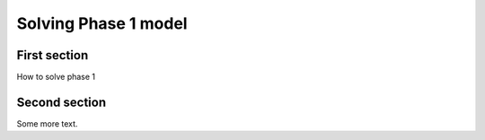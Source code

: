===============================================
Solving Phase 1 model
===============================================

First section
=======================================

How to solve phase 1

Second section
=======================================

Some more text.
